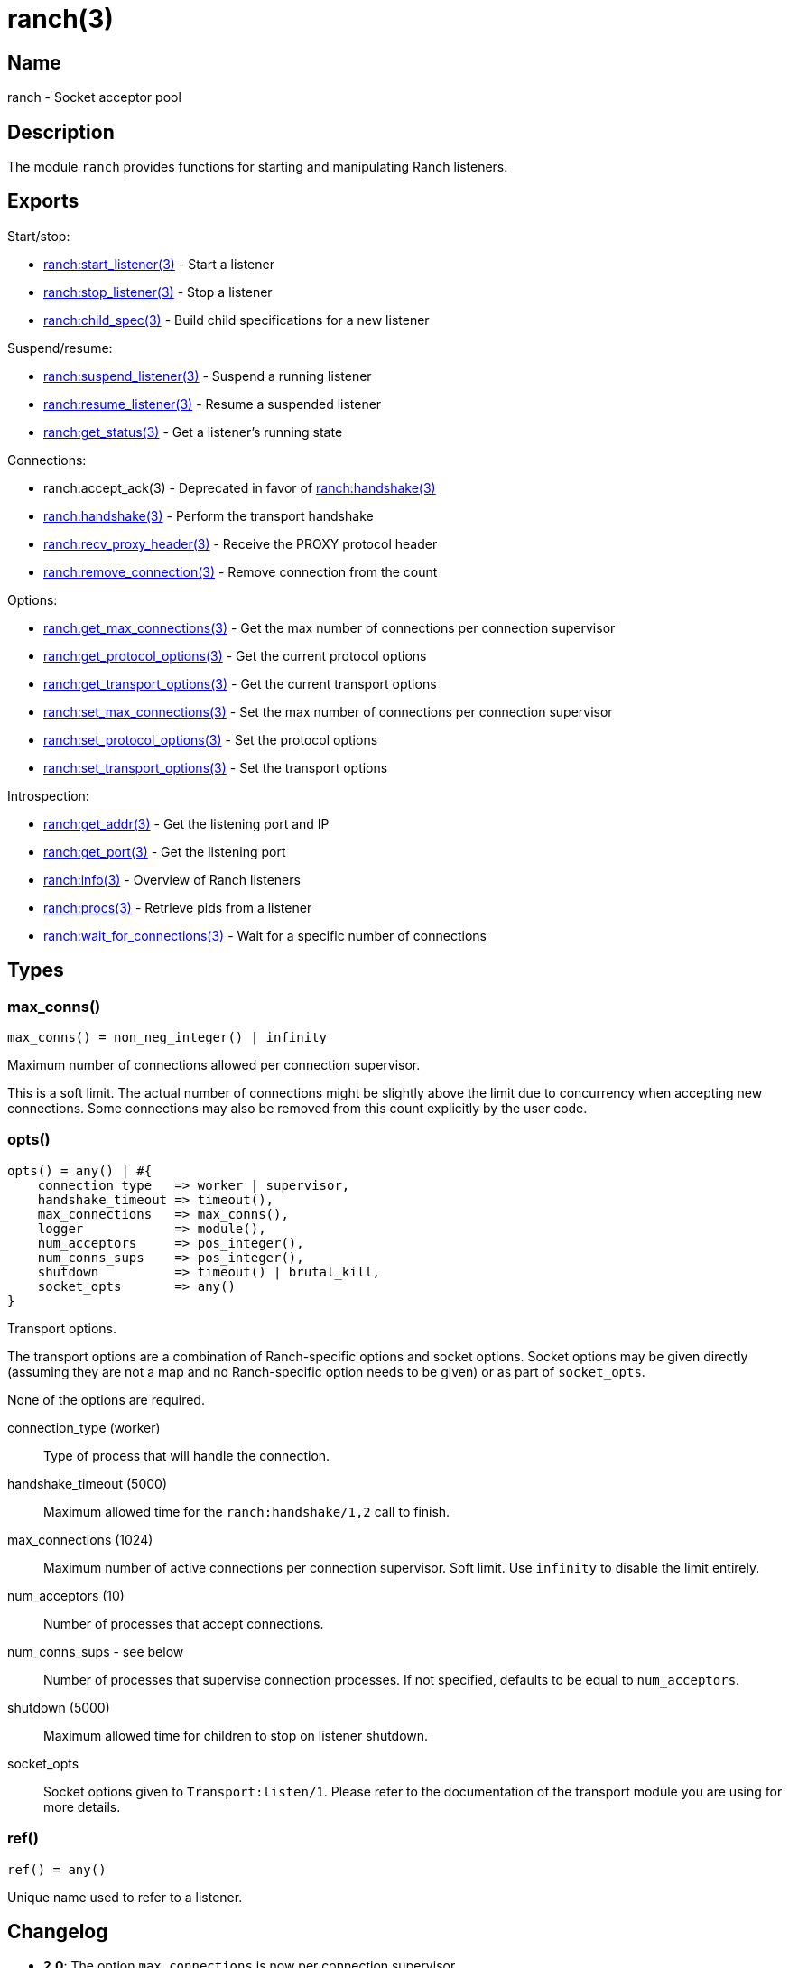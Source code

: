 = ranch(3)

== Name

ranch - Socket acceptor pool

== Description

The module `ranch` provides functions for starting and
manipulating Ranch listeners.

== Exports

Start/stop:

* link:man:ranch:start_listener(3)[ranch:start_listener(3)] - Start a listener
* link:man:ranch:stop_listener(3)[ranch:stop_listener(3)] - Stop a listener
* link:man:ranch:child_spec(3)[ranch:child_spec(3)] - Build child specifications for a new listener

Suspend/resume:

* link:man:ranch:suspend_listener(3)[ranch:suspend_listener(3)] - Suspend a running listener
* link:man:ranch:resume_listener(3)[ranch:resume_listener(3)] - Resume a suspended listener
* link:man:ranch:get_status(3)[ranch:get_status(3)] - Get a listener's running state

Connections:

* ranch:accept_ack(3) - Deprecated in favor of link:man:ranch:handshake(3)[ranch:handshake(3)]
* link:man:ranch:handshake(3)[ranch:handshake(3)] - Perform the transport handshake
* link:man:ranch:recv_proxy_header(3)[ranch:recv_proxy_header(3)] - Receive the PROXY protocol header
* link:man:ranch:remove_connection(3)[ranch:remove_connection(3)] - Remove connection from the count

Options:

* link:man:ranch:get_max_connections(3)[ranch:get_max_connections(3)] - Get the max number of connections per connection supervisor
* link:man:ranch:get_protocol_options(3)[ranch:get_protocol_options(3)] - Get the current protocol options
* link:man:ranch:get_transport_options(3)[ranch:get_transport_options(3)] - Get the current transport options
* link:man:ranch:set_max_connections(3)[ranch:set_max_connections(3)] - Set the max number of connections per connection supervisor
* link:man:ranch:set_protocol_options(3)[ranch:set_protocol_options(3)] - Set the protocol options
* link:man:ranch:set_transport_options(3)[ranch:set_transport_options(3)] - Set the transport options

Introspection:

* link:man:ranch:get_addr(3)[ranch:get_addr(3)] - Get the listening port and IP
* link:man:ranch:get_port(3)[ranch:get_port(3)] - Get the listening port
* link:man:ranch:info(3)[ranch:info(3)] - Overview of Ranch listeners
* link:man:ranch:procs(3)[ranch:procs(3)] - Retrieve pids from a listener
* link:man:ranch:wait_for_connections(3)[ranch:wait_for_connections(3)] - Wait for a specific number of connections

== Types

=== max_conns()

[source,erlang]
----
max_conns() = non_neg_integer() | infinity
----

Maximum number of connections allowed per connection supervisor.

This is a soft limit. The actual number of connections
might be slightly above the limit due to concurrency
when accepting new connections. Some connections may
also be removed from this count explicitly by the user
code.

=== opts()

[source,erlang]
----
opts() = any() | #{
    connection_type   => worker | supervisor,
    handshake_timeout => timeout(),
    max_connections   => max_conns(),
    logger            => module(),
    num_acceptors     => pos_integer(),
    num_conns_sups    => pos_integer(),
    shutdown          => timeout() | brutal_kill,
    socket_opts       => any()
}
----

Transport options.

The transport options are a combination of Ranch-specific
options and socket options. Socket options may be given
directly (assuming they are not a map and no Ranch-specific
option needs to be given) or as part of `socket_opts`.

None of the options are required.

connection_type (worker)::

Type of process that will handle the connection.

handshake_timeout (5000)::

Maximum allowed time for the `ranch:handshake/1,2` call to finish.

max_connections (1024)::

Maximum number of active connections per connection supervisor.
Soft limit. Use `infinity` to disable the limit entirely.

num_acceptors (10)::

Number of processes that accept connections.

num_conns_sups - see below::

Number of processes that supervise connection processes.
If not specified, defaults to be equal to `num_acceptors`.

shutdown (5000)::

Maximum allowed time for children to stop on listener shutdown.

socket_opts::

Socket options given to `Transport:listen/1`. Please refer to the
documentation of the transport module you are using for more details.

=== ref()

[source,erlang]
----
ref() = any()
----

Unique name used to refer to a listener.

== Changelog

* *2.0*: The option `max_connections` is now per connection supervisor.
* *2.0*: The `num_conns_sup` option was added.
* *2.0*: The `socket` option was removed.
* *2.0*: The `opt()` type was removed.
* *1.6*: The `logger` option was added.
* *1.6*: The `opt()` type was deprecated in favor of the new `opts()` type.

== See also

link:man:ranch(7)[ranch(7)]

